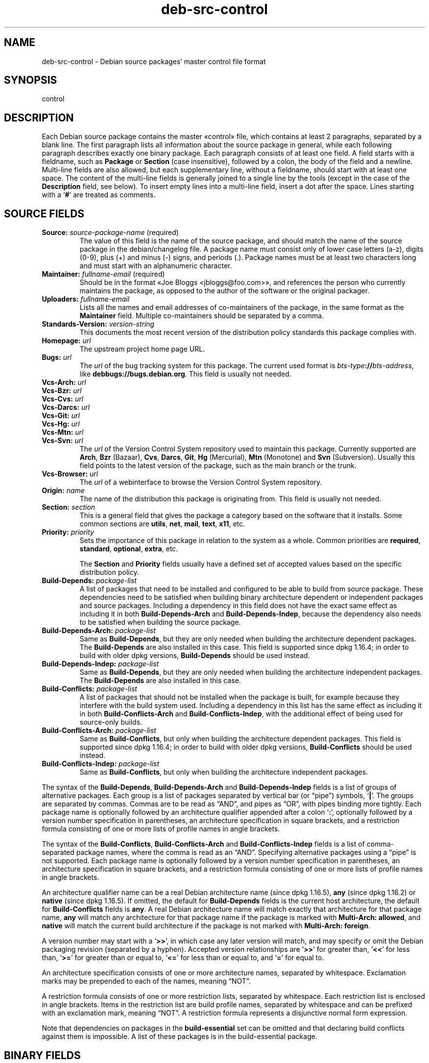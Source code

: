 .\" dpkg manual page - deb-src-control(5)
.\"
.\" Copyright © 2010 Oxan van Leeuwen <oxan@oxanvanleeuwen.nl>
.\" Copyright © 2011 Raphaël Hertzog <hertzog@debian.org>
.\" Copyright © 2011-2015 Guillem Jover <guillem@debian.org>
.\"
.\" This is free software; you can redistribute it and/or modify
.\" it under the terms of the GNU General Public License as published by
.\" the Free Software Foundation; either version 2 of the License, or
.\" (at your option) any later version.
.\"
.\" This is distributed in the hope that it will be useful,
.\" but WITHOUT ANY WARRANTY; without even the implied warranty of
.\" MERCHANTABILITY or FITNESS FOR A PARTICULAR PURPOSE.  See the
.\" GNU General Public License for more details.
.\"
.\" You should have received a copy of the GNU General Public License
.\" along with this program.  If not, see <https://www.gnu.org/licenses/>.
.
.TH deb\-src\-control 5 "2013-12-20" "Debian Project" "Debian"
.SH NAME
deb\-src\-control \- Debian source packages' master control file format
.
.SH SYNOPSIS
control
.
.SH DESCRIPTION
Each Debian source package contains the master \(Focontrol\(Fc file,
which contains at least 2 paragraphs, separated by a blank line.
The first paragraph lists
all information about the source package in general, while each following
paragraph describes exactly one binary package. Each paragraph consists of at
least one field. A field starts with a fieldname, such as
.B Package
or
.B Section
(case insensitive), followed by a colon, the body of the field and a newline.
Multi-line fields are also allowed, but each supplementary line, without a
fieldname, should start with at least one space. The content of the multi-line
fields is generally joined to a single line by the tools (except in the case of
the
.B Description
field, see below). To insert empty lines into a multi-line
field, insert a dot after the space.
Lines starting with a \(oq\fB#\fP\(cq are treated as comments.
.
.SH SOURCE FIELDS
.TP
.BR Source: " \fIsource-package-name\fP (required)"
The value of this field is the name of the source package, and should
match the name of the source package in the debian/changelog file. A package
name must consist only of lower case letters (a-z), digits (0-9), plus (+) and
minus (-) signs, and periods (.). Package names must be at least two characters
long and must start with an alphanumeric character.

.TP
.BR Maintainer: " \fIfullname-email\fP (required)"
Should be in the format \(FoJoe Bloggs <jbloggs@foo.com>\(Fc, and references the
person who currently maintains the package, as opposed to the author of the
software or the original packager.

.TP
.BI Uploaders: " fullname-email"
Lists all the names and email addresses of co-maintainers of the package, in
the same format as the \fBMaintainer\fP field.
Multiple co-maintainers should be separated by a comma.

.TP
.BI Standards\-Version: " version-string"
This documents the most recent version of the distribution policy standards
this package complies with.

.TP
.BI Homepage: " url"
The upstream project home page URL.

.TP
.BI Bugs: " url"
The \fIurl\fP of the bug tracking system for this package. The current
used format is \fIbts-type\fP\fB://\fP\fIbts-address\fP, like
\fB\%debbugs://bugs.debian.org\fP. This field is usually not needed.

.TP
.BI Vcs\-Arch: " url"
.TQ
.BI Vcs\-Bzr: " url"
.TQ
.BI Vcs\-Cvs: " url"
.TQ
.BI Vcs\-Darcs: " url"
.TQ
.BI Vcs\-Git: " url"
.TQ
.BI Vcs\-Hg: " url"
.TQ
.BI Vcs\-Mtn: " url"
.TQ
.BI Vcs\-Svn: " url"
The \fIurl\fP of the Version Control System repository used to maintain this
package. Currently supported are \fBArch\fP, \fBBzr\fP (Bazaar), \fBCvs\fP,
\fBDarcs\fP, \fBGit\fP, \fBHg\fP (Mercurial), \fBMtn\fP (Monotone) and
\fBSvn\fP (Subversion). Usually this field points to the latest version
of the package, such as the main branch or the trunk.

.TP
.BI Vcs\-Browser: " url"
The \fIurl\fP of a webinterface to browse the Version Control System
repository.

.TP
.BI Origin: " name"
The name of the distribution this package is originating from. This field is
usually not needed.

.TP
.BI Section: " section"
This is a general field that gives the package a category based on the
software that it installs.
Some common sections are \fButils\fP, \fBnet\fP, \fBmail\fP, \fBtext\fP,
\fBx11\fP, etc.

.TP
.BI Priority: " priority"
Sets the importance of this package in relation to the system as a whole.
Common priorities are \fBrequired\fP, \fBstandard\fP, \fBoptional\fP,
\fBextra\fP, etc.

The
.B Section
and
.B Priority
fields usually have a defined set of accepted values based on the specific
distribution policy.

.TP
.BI Build\-Depends: " package-list"
A list of packages that need to be installed and configured to be able
to build from source package.
These dependencies need to be satisfied when building binary architecture
dependent or independent packages and source packages.
Including a dependency in this field does not have the exact same effect as
including it in both \fBBuild\-Depends\-Arch\fP and \fBBuild\-Depends\-Indep\fP,
because the dependency also needs to be satisfied when building the source
package.
.
.TP
.BI Build\-Depends\-Arch: " package-list"
Same as \fBBuild\-Depends\fP, but they are only needed when building the
architecture dependent packages. The \fBBuild\-Depends\fP are also
installed in this case. This field is supported since dpkg 1.16.4; in
order to build with older dpkg versions, \fBBuild\-Depends\fP
should be used instead.

.TP
.BI Build\-Depends\-Indep: " package-list"
Same as \fBBuild\-Depends\fP, but they are only needed when building the
architecture independent packages. The \fBBuild\-Depends\fP are also
installed in this case.

.TP
.BI Build\-Conflicts: " package-list"
A list of packages that should not be installed when the package is
built, for example because they interfere with the build system used.
Including a dependency in this list has the same effect as including
it in both \fBBuild\-Conflicts\-Arch\fP and
\fBBuild\-Conflicts\-Indep\fP, with the additional effect of being
used for source-only builds.

.TP
.BI Build\-Conflicts\-Arch: " package-list"
Same as \fBBuild\-Conflicts\fP, but only when building the architecture
dependent packages. This field is supported since dpkg 1.16.4; in
order to build with older dpkg versions, \fBBuild\-Conflicts\fP should
be used instead.

.TP
.BI Build\-Conflicts\-Indep: " package-list"
Same as \fBBuild\-Conflicts\fP, but only when building the architecture
independent packages.

.PP
The syntax of the
.BR Build\-Depends ,
.B Build\-Depends\-Arch
and
.B Build\-Depends\-Indep
fields is a list of groups of alternative packages.
Each group is a list of packages separated by vertical bar (or \(lqpipe\(rq)
symbols, \(oq\fB|\fP\(cq.
The groups are separated by commas.
Commas are to be read as \(lqAND\(rq, and pipes as \(lqOR\(rq, with pipes
binding more tightly.
Each package name is optionally followed by an architecture qualifier
appended after a colon \(oq\fB:\fP\(cq,
optionally followed by a version number specification in parentheses, an
architecture specification in square brackets, and a restriction formula
consisting of one or more lists of profile names in angle brackets.

The syntax of the
.BR Build\-Conflicts ,
.B Build\-Conflicts\-Arch
and
.B Build\-Conflicts\-Indep
fields is a list of comma-separated package names, where the comma is read
as an \(lqAND\(rq.
Specifying alternative packages using a \(lqpipe\(rq is not supported.
Each package name is optionally followed by a version number specification in
parentheses, an architecture specification in square brackets, and a
restriction formula consisting of one or more lists of profile names in
angle brackets.

An architecture qualifier name can be a real Debian architecture name
(since dpkg 1.16.5), \fBany\fP (since dpkg 1.16.2) or \fBnative\fP
(since dpkg 1.16.5).
If omitted, the default for \fBBuild\-Depends\fP fields is the current host
architecture, the default for \fBBuild\-Conflicts\fP fields is \fBany\fP.
A real Debian architecture name will match exactly that architecture for
that package name, \fBany\fP will match any architecture for that package
name if the package is marked with \fBMulti\-Arch: allowed\fP, and
\fBnative\fP will match the current build architecture if the package
is not marked with \fBMulti\-Arch: foreign\fP.

A version number may start with a \(oq\fB>>\fP\(cq, in which case any
later version will match, and may specify or omit the Debian packaging
revision (separated by a hyphen).
Accepted version relationships are \(oq\fB>>\fP\(cq for greater than,
\(oq\fB<<\fP\(cq for less than, \(oq\fB>=\fP\(cq for greater than or
equal to, \(oq\fB<=\fP\(cq for less than or equal to, and \(oq\fB=\fP\(cq
for equal to.

An architecture specification consists of one or more architecture names,
separated by whitespace. Exclamation marks may be prepended to each of the
names, meaning \(lqNOT\(rq.

A restriction formula consists of one or more restriction lists, separated
by whitespace. Each restriction list is enclosed in angle brackets. Items
in the restriction list are build profile names, separated by whitespace
and can be prefixed with an exclamation mark, meaning \(lqNOT\(rq.
A restriction formula represents a disjunctive normal form expression.

Note that dependencies on packages in the
.B build\-essential
set can be omitted and that declaring build conflicts against them is
impossible. A list of these packages is in the build\-essential package.


.SH BINARY FIELDS

.LP
Note that the
.BR Priority ", " Section
and
.B Homepage
fields can also be in a binary paragraph to override the global value from the
source package.

.TP
.BR Package: " \fIbinary-package-name\fP (required)"
This field is used to name the binary package name. The same restrictions as
to a source package name apply.

.TP
.BR Architecture: " \fIarch\fP|\fBall\fP|\fBany\fP (required)"
The architecture specifies on which type of hardware this package runs. For
packages that run on all architectures, use the
.B any
value. For packages that are architecture independent, such as shell and Perl
scripts or documentation, use the
.B all
value. To restrict the packages to a certain set of architectures, specify the
architecture names, separated by a space. It's also possible to put
architecture wildcards in that list (see
.BR dpkg\-architecture (1)
for more information about them).

.TP
.BR Build\-Profiles: " \fIrestriction-formula\fP"
This field specifies the conditions for which this binary package does or
does not build.
To express that condition, the same restriction formula syntax from the
\fBBuild\-Depends\fP field is used.

If a binary package paragraph does not contain this field, then it implicitly
means that it builds with all build profiles (including none at all).

In other words, if a binary package paragraph is annotated with a non-empty
\fBBuild\-Profiles\fP field, then this binary package is generated if and
only if the condition expressed by the conjunctive normal form expression
evaluates to true.

.TP
.BR Package\-Type: " \fBdeb\fP|\fBudeb\fP"
This field defines the type of the package.
\fBudeb\fP is for size-constrained packages used by the debian installer.
\fBdeb\fP is the default value, it is assumed if the field is absent.
More types might be added in the future.

.TP
.BI Subarchitecture: " value"
.TQ
.BI Kernel\-Version: " value"
.TQ
.BI Installer\-Menu\-Item: " value"
These fields are used by the debian\-installer and are usually not needed.
See /usr/share/doc/debian\-installer/devel/modules.txt from the
.B debian\-installer
package for more details about them.

.TP
.BR Essential: " \fByes\fP|\fBno\fP"
.TQ
.BR Build\-Essential: " \fByes\fP|\fBno\fP"
.TQ
.BR Multi\-Arch: " \fBsame\fP|\fBforeign\fP|\fBallowed\fP|\fBno\fP"
.TQ
.BI Tag: " tag-list"
.TQ
.BR Description: " \fIshort-description\fP (required)"
These fields are described in the
.BR deb\-control (5)
manual page, as they are copied literally to the control file of the binary
package.

.TP
.BI Depends: " package-list"
.TQ
.BI Pre\-Depends: " package-list"
.TQ
.BI Recommends: " package-list"
.TQ
.BI Suggests: " package-list"
.TQ
.BI Breaks: " package-list"
.TQ
.BI Enhances: " package-list"
.TQ
.BI Replaces: " package-list"
.TQ
.BI Conflicts: " package-list"
.TQ
.BI Provides: " package-list"
.TQ
.BI Built\-Using: " package-list"
These fields declare relationships between packages. They are discussed in
the
.BR deb\-control (5)
manpage.

.SH USER-DEFINED FIELDS
It is allowed to add additional user-defined fields to the control file. The
tools will ignore these fields. If you want the fields to be copied over to
the output files, such as the binary packages, you need to use a custom naming
scheme: the fields should start with a X, followed by one or more of the
letters BCS and a hypen. If the letter B is used, the field will appear in the
control file in the binary package, see
.BR deb\-control (5),
for the letter S in the source package control file as constructed by
.BR dpkg\-source (1)
and for the letter C in the upload control (.changes) file. Note that the
X[BCS]\- prefixes are stripped when the fields are copied over to the
output files. A field \fBXC\-Approved\-By\fP will appear as
\fBApproved\-By\fP in the changes file and will not appear in the binary or
source package control files.

Take into account that these user-defined fields will be using the global
namespace, which might at some point in the future collide with officially
recognized fields. To avoid such potential situation you can prefix those
fields with \fBPrivate\-\fP, such as \fBXB\-Private\-New\-Field\fP.

.SH EXAMPLE
.\" .RS
.nf
# Comment
Source: dpkg
Section: admin
Priority: required
Maintainer: Dpkg Developers <debian\-dpkg@lists.debian.org>
# this field is copied to the binary and source packages
XBS\-Upstream\-Release\-Status: stable
Homepage: https://wiki.debian.org/Teams/Dpkg
Vcs\-Browser: https://anonscm.debian.org/cgit/dpkg/dpkg.git
Vcs\-Git: https://anonscm.debian.org/git/dpkg/dpkg.git
Standards\-Version: 3.7.3
Build\-Depends: pkg\-config, debhelper (>= 4.1.81),
 libselinux1\-dev (>= 1.28\-4) [!linux\-any]

Package: dpkg\-dev
Section: utils
Priority: optional
Architecture: all
# this is a custom field in the binary package
XB\-Mentoring\-Contact: Raphael Hertzog <hertzog@debian.org>
Depends: dpkg (>= 1.14.6), perl5, perl\-modules, cpio (>= 2.4.2\-2),
 bzip2, lzma, patch (>= 2.2\-1), make, binutils, libtimedate\-perl
Recommends: gcc | c\-compiler, build\-essential
Suggests: gnupg, debian\-keyring
Conflicts: dpkg\-cross (<< 2.0.0), devscripts (<< 2.10.26)
Replaces: manpages\-pl (<= 20051117\-1)
Description: Debian package development tools
 This package provides the development tools (including dpkg\-source)
 required to unpack, build and upload Debian source packages.
 .
 Most Debian source packages will require additional tools to build;
 for example, most packages need make and the C compiler gcc.
.fi
.\" .RE


.SH SEE ALSO
.BR deb\-control (5),
.BR deb\-version (5),
.BR dpkg\-source (1)
